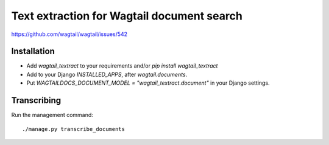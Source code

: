 Text extraction for Wagtail document search
===========================================

https://github.com/wagtail/wagtail/issues/542

Installation
------------

- Add `wagtail_textract` to your requirements and/or `pip install wagtail_textract`
- Add to your Django `INSTALLED_APPS`, after `wagtail.documents`.
- Put `WAGTAILDOCS_DOCUMENT_MODEL = "wagtail_textract.document"` in your Django settings.


Transcribing
------------

Run the management command::

    ./manage.py transcribe_documents
